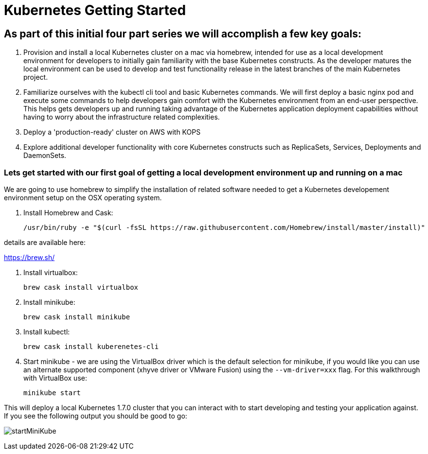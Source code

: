 = Kubernetes Getting Started

== As part of this initial four part series we will accomplish a few key goals:

. Provision and install a local Kubernetes cluster on a mac via homebrew, intended for use as a local development environment for developers to initially gain familiarity with the base Kubernetes constructs. As the developer matures the local environment can be used to develop and test functionality release in the latest branches of the main Kubernetes project.

. Familiarize ourselves with the kubectl cli tool and basic Kubernetes commands. We will first deploy a basic nginx pod and execute some commands to help developers gain comfort with the Kubernetes environment from an end-user perspective. This helps gets developers up and running taking advantage of the Kubernetes application deployment capabilities without having to worry about the infrastructure related complexities.

. Deploy a 'production-ready' cluster on AWS with KOPS

. Explore additional developer functionality with core Kubernetes constructs such as ReplicaSets, Services, Deployments and DaemonSets.

=== Lets get started with our first goal of getting a local development environment up and running on a mac

We are going to use homebrew to simplify the installation of related software needed to get a Kubernetes developement environment setup on the OSX operating system.

. Install Homebrew and Cask:

    /usr/bin/ruby -e "$(curl -fsSL https://raw.githubusercontent.com/Homebrew/install/master/install)"

details are available here:

https://brew.sh/

.  Install virtualbox:

    brew cask install virtualbox

.  Install minikube:

    brew cask install minikube

.  Install kubectl:

    brew cask install kuberenetes-cli

.  Start minikube - we are using the VirtualBox driver which is the default selection for minikube, if you would like you can use an alternate supported component (xhyve driver or VMware Fusion) using the ```--vm-driver=xxx``` flag. For this walkthrough with VirtualBox use:

    minikube start

[%hardbreaks]
This will deploy a local Kubernetes 1.7.0 cluster that you can interact with to start developing and testing your application against. If you see the following output you should be good to go:

[%hardbreaks]
image:images/startMiniKube.png[startMiniKube]
